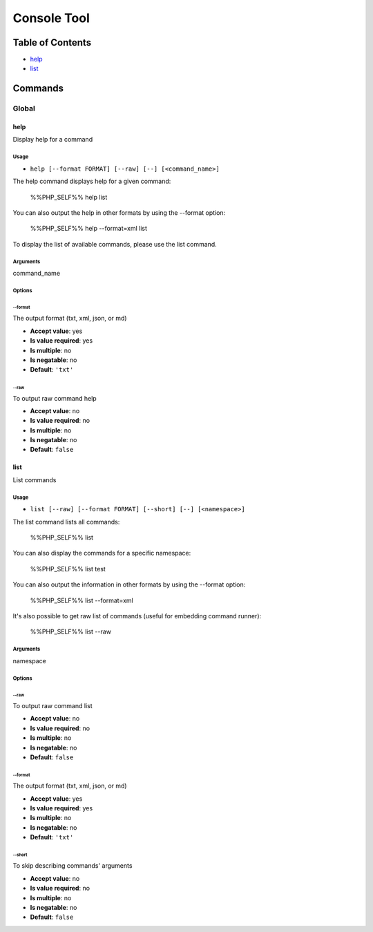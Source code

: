 Console Tool
============

Table of Contents
-----------------



- `help`_
- `list`_

Commands
--------

Global
~~~~~~

help
....

Display help for a command

Usage
^^^^^

- ``help [--format FORMAT] [--raw] [--] [<command_name>]``

The help command displays help for a given command:

  %%PHP_SELF%% help list

You can also output the help in other formats by using the --format option:

  %%PHP_SELF%% help --format=xml list

To display the list of available commands, please use the list command.

Arguments
^^^^^^^^^

command_name

Options
^^^^^^^

\-\-format
""""""""""

The output format (txt, xml, json, or md)

- **Accept value**: yes
- **Is value required**: yes
- **Is multiple**: no
- **Is negatable**: no
- **Default**: ``'txt'``

\-\-raw
"""""""

To output raw command help

- **Accept value**: no
- **Is value required**: no
- **Is multiple**: no
- **Is negatable**: no
- **Default**: ``false``



list
....

List commands

Usage
^^^^^

- ``list [--raw] [--format FORMAT] [--short] [--] [<namespace>]``

The list command lists all commands:

  %%PHP_SELF%% list

You can also display the commands for a specific namespace:

  %%PHP_SELF%% list test

You can also output the information in other formats by using the --format option:

  %%PHP_SELF%% list --format=xml

It's also possible to get raw list of commands (useful for embedding command runner):

  %%PHP_SELF%% list --raw

Arguments
^^^^^^^^^

namespace

Options
^^^^^^^

\-\-raw
"""""""

To output raw command list

- **Accept value**: no
- **Is value required**: no
- **Is multiple**: no
- **Is negatable**: no
- **Default**: ``false``

\-\-format
""""""""""

The output format (txt, xml, json, or md)

- **Accept value**: yes
- **Is value required**: yes
- **Is multiple**: no
- **Is negatable**: no
- **Default**: ``'txt'``

\-\-short
"""""""""

To skip describing commands' arguments

- **Accept value**: no
- **Is value required**: no
- **Is multiple**: no
- **Is negatable**: no
- **Default**: ``false``
